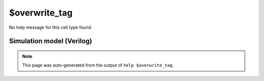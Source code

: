 $overwrite_tag
==============

No help message for this cell type found.

Simulation model (Verilog)
--------------------------

.. code-block:: verilog
   :caption: simlib.v:2772

   module \$overwrite_tag (A, SET, CLR);
       
       parameter TAG = "";
       parameter WIDTH = 0;
       
       input [WIDTH-1:0] A;
       input [WIDTH-1:0] SET;
       input [WIDTH-1:0] CLR;
       
   endmodule

.. note::

   This page was auto-generated from the output of
   ``help $overwrite_tag``.
